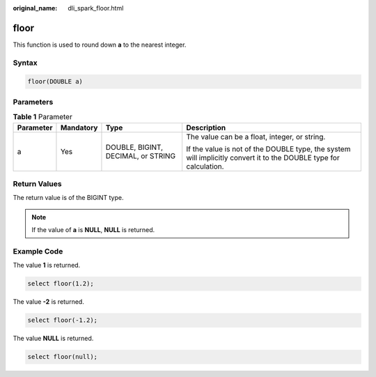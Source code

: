:original_name: dli_spark_floor.html

.. _dli_spark_floor:

floor
=====

This function is used to round down **a** to the nearest integer.

Syntax
------

.. code-block::

   floor(DOUBLE a)

Parameters
----------

.. table:: **Table 1** Parameter

   +-----------------+-----------------+------------------------------------+-------------------------------------------------------------------------------------------------------------------+
   | Parameter       | Mandatory       | Type                               | Description                                                                                                       |
   +=================+=================+====================================+===================================================================================================================+
   | a               | Yes             | DOUBLE, BIGINT, DECIMAL, or STRING | The value can be a float, integer, or string.                                                                     |
   |                 |                 |                                    |                                                                                                                   |
   |                 |                 |                                    | If the value is not of the DOUBLE type, the system will implicitly convert it to the DOUBLE type for calculation. |
   +-----------------+-----------------+------------------------------------+-------------------------------------------------------------------------------------------------------------------+

Return Values
-------------

The return value is of the BIGINT type.

.. note::

   If the value of **a** is **NULL**, **NULL** is returned.

Example Code
------------

The value **1** is returned.

.. code-block::

   select floor(1.2);

The value **-2** is returned.

.. code-block::

   select floor(-1.2);

The value **NULL** is returned.

.. code-block::

   select floor(null);
